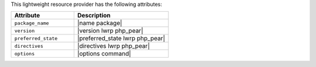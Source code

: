.. The contents of this file are included in multiple topics.
.. This file should not be changed in a way that hinders its ability to appear in multiple documentation sets.

This lightweight resource provider has the following attributes:

.. list-table::
   :widths: 200 300
   :header-rows: 1

   * - Attribute
     - Description
   * - ``package_name``
     - |name package|
   * - ``version``
     - |version lwrp php_pear|
   * - ``preferred_state``
     - |preferred_state lwrp php_pear|
   * - ``directives``
     - |directives lwrp php_pear|
   * - ``options``
     - |options command|
